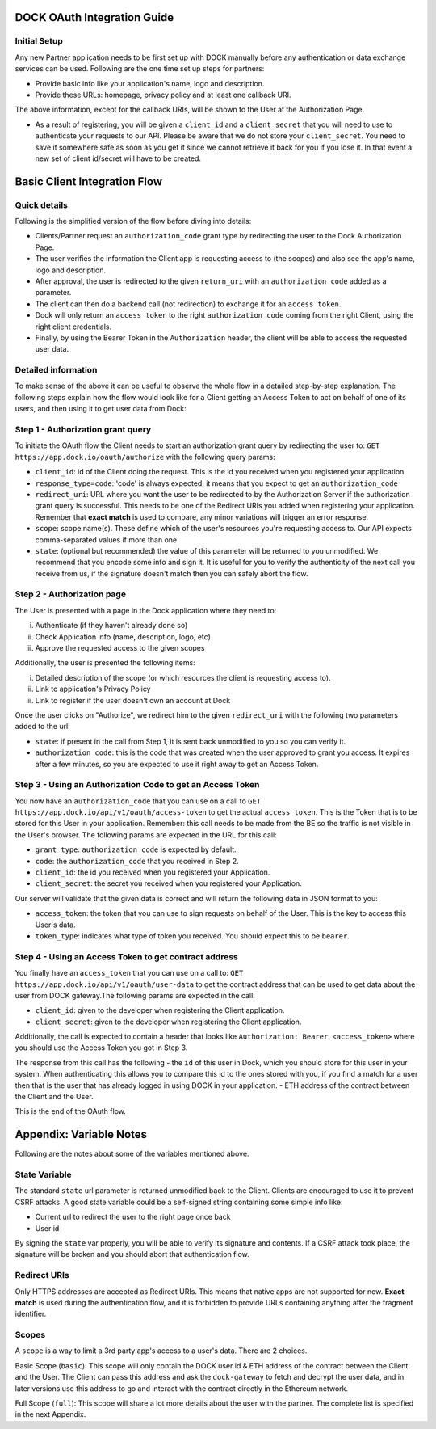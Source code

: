 DOCK OAuth Integration Guide
============================

Initial Setup
-------------

Any new Partner application needs to be first set up with DOCK manually before any authentication or data exchange services can be used. Following are the one time set up steps for partners:

- Provide basic info like your application's name, logo and description.
- Provide these URLs: homepage, privacy policy and at least one callback URI. 
The above information, except for the callback URIs, will be shown to the User at the Authorization Page. 

- As a result of registering, you will be given a ``client_id`` and a ``client_secret`` that you will need to use to authenticate your requests to our API.  Please be aware that we do not store your ``client_secret``. You need to save it somewhere safe as soon as you get it since we cannot retrieve it back for you if you lose it. In that event a new set of client id/secret will have to be created.


Basic Client Integration Flow
=============================

Quick details
-------------
Following is the simplified version of the flow before diving into details: 

- Clients/Partner request an ``authorization_code`` grant type by redirecting the user to the Dock Authorization Page. 
- The user verifies the information the Client app is requesting access to (the scopes) and also see the app's name, logo and description. 
- After approval, the user is redirected to the given ``return_uri`` with an ``authorization code`` added as a parameter. 
- The client can then do a backend call (not redirection) to exchange it for an ``access token``. 
- Dock will only return an ``access token`` to the right ``authorization code`` coming from the right Client, using the right client credentials. 
- Finally, by using the Bearer Token in the ``Authorization`` header, the client will be able to access the requested user data.

Detailed information
--------------------
To make sense of the above it can be useful to observe the whole flow in a detailed step-by-step explanation. The following steps explain how the flow would look like for a Client getting an Access Token to act on behalf of one of its users, and then using it to get user data from Dock:

Step 1 - Authorization grant query
----------------------------------
To initiate the OAuth flow the Client needs to start an authorization grant query by redirecting the user to:
``GET https://app.dock.io/oauth/authorize`` with the following query params:

- ``client_id``: id of the Client doing the request. This is the id you received when you registered your application.
- ``response_type=code``: 'code' is always expected, it means that you expect to get an ``authorization_code``
- ``redirect_uri``: URL where you want the user to be redirected to by the Authorization Server if the authorization grant query is successful. This needs to be one of the Redirect URIs you added when registering your application. Remember that **exact match** is used to compare, any minor variations will trigger an error response.
- ``scope``: scope name(s). These define which of the user's resources you're requesting access to. Our API expects comma-separated values if more than one.
- ``state``: (optional but recommended) the value of this parameter will be returned to you unmodified. We recommend that you encode some info and sign it. It is useful for you to verify the authenticity of the next call you receive from us, if the signature doesn't match then you can safely abort the flow.


Step 2 - Authorization page
---------------------------

The User is presented with a page in the Dock application where they need to:

i) Authenticate (if they haven't already done so)
ii) Check Application info (name, description, logo, etc)
iii) Approve the requested access to the given scopes

Additionally, the user is presented the following items:

i) Detailed description of the scope (or which resources the client is requesting access to).
ii) Link to application's Privacy Policy
iii) Link to register if the user doesn't own an account at Dock

Once the user clicks on "Authorize", we redirect him to the given ``redirect_uri`` with the following two parameters added to the url:

- ``state``: if present in the call from Step 1, it is sent back unmodified to you so you can verify it.
- ``authorization_code``: this is the code that was created when the user approved to grant you access. It expires after a few minutes, so you are expected to use it right away to get an Access Token.



Step 3 - Using an Authorization Code to get an Access Token
-----------------------------------------------------------

You now have an ``authorization_code`` that you can use on a call to
``GET https://app.dock.io/api/v1/oauth/access-token`` to get the actual ``access token``. This is the Token that is to be stored for this User in your application. Remember: this call needs to be made from the BE so the traffic is not visible in the User's browser. The following params are expected in the URL for this call:

- ``grant_type``: ``authorization_code`` is expected by default.
- ``code``: the ``authorization_code`` that you received in Step 2.
- ``client_id``: the id you received when you registered your Application.
- ``client_secret``: the secret you received when you registered your Application.


Our server will validate that the given data is correct and will return the following data in JSON format to you:

- ``access_token``: the token that you can use to sign requests on behalf of the User. This is the key to access this User's data.
- ``token_type``: indicates what type of token you received. You should expect this to be ``bearer``.



Step 4 - Using an Access Token to get contract address
------------------------------------------------------

You finally have an ``access_token`` that you can use on a call to:
``GET https://app.dock.io/api/v1/oauth/user-data`` to get the contract address that can be used to get data about the user from DOCK gateway.The following params are expected in the call:

- ``client_id``: given to the developer when registering the Client application.
- ``client_secret``: given to the developer when registering the Client application.

Additionally, the call is expected to contain a header that looks like ``Authorization: Bearer <access_token>`` where you should use the Access Token you got in Step 3.

The response from this call has the following
-  the ``id`` of this user in Dock, which you should store for this user in your system. When authenticating this allows you to compare this id to the ones stored with you, if you find a match for a user then that is the user that has already logged in using DOCK in your application.
- ETH address of the contract between the Client and the User.

This is the end of the OAuth flow.


Appendix: Variable Notes
==========================
Following are the notes about some of the variables mentioned above.

State Variable
--------------
The standard ``state`` url parameter is returned unmodified back to the Client. Clients are encouraged to use it to prevent CSRF attacks. A good state variable could be a self-signed string containing some simple info like:

- Current url to redirect the user to the right page once back
- User id

By signing the ``state`` var properly, you will be able to verify its signature and contents. If a CSRF attack took place, the signature will be broken and you should abort that authentication flow.

Redirect URIs
-------------
Only HTTPS addresses are accepted as Redirect URIs. This means that native apps are not supported for now. **Exact match** is used during the authentication flow, and it is forbidden to provide URLs containing anything after the fragment identifier.

Scopes
------
A ``scope`` is a way to limit a 3rd party app's access to a user's data. There are 2 choices.

Basic Scope (``basic``): This scope will only contain the DOCK user id & ETH address of the contract between the Client and the User. The Client can pass this address and ask the ``dock-gateway`` to fetch and decrypt the user data, and in later versions use this address to go and interact with the contract directly in the Ethereum network.

Full Scope (``full``): This scope will share a lot more details about the user with the partner. The complete list is specified in the next Appendix.

